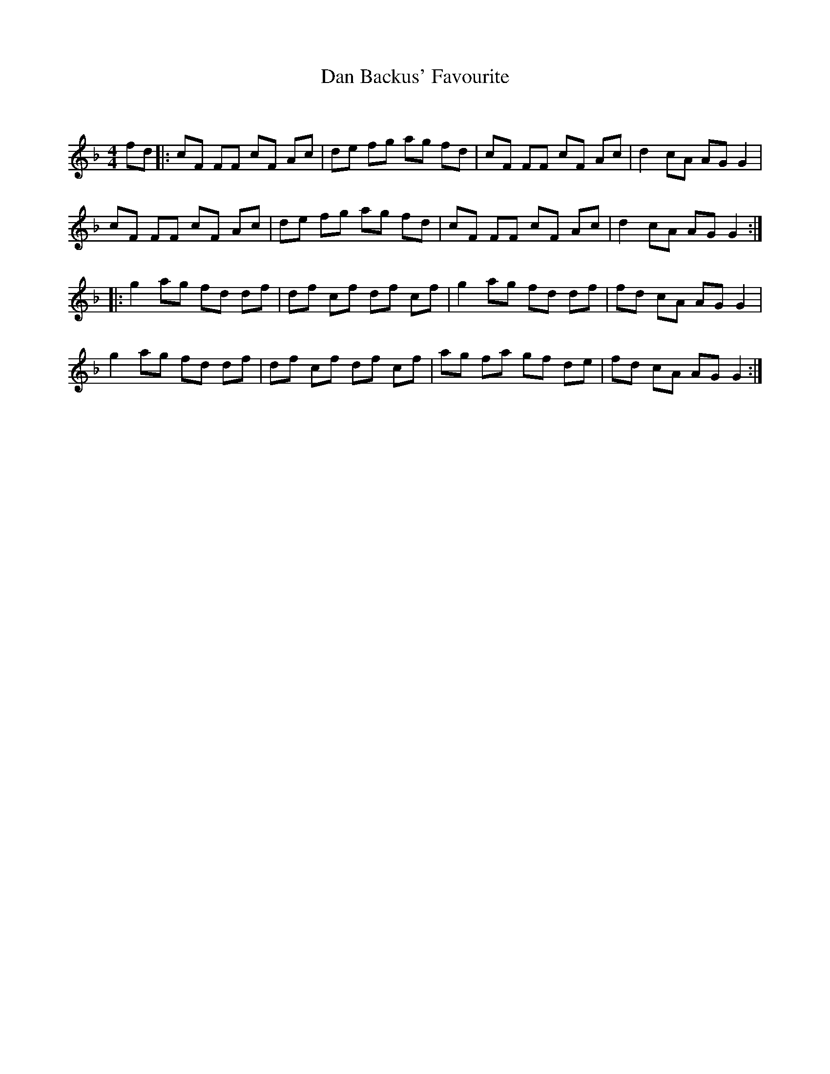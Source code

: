 X:1
T: Dan Backus' Favourite
C:
R:Reel
Q: 232
K:F
M:4/4
L:1/8
fd|:cF FF cF Ac|de fg ag fd|cF FF cF Ac|d2 cA AG G2|
cF FF cF Ac|de fg ag fd|cF FF cF Ac|d2 cA AG G2:|
|:g2 ag fd df|df cf df cf|g2 ag fd df|fd cA AG G2|
g2 ag fd df|df cf df cf|ag fa gf de|fd cA AG G2:|
